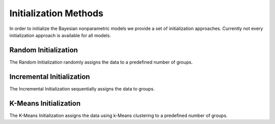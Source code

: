 .. _initialisation

Initialization Methods
===============

In order to initialize the Bayesian nonparametric models we provide a set of initialization approaches.
Currently not every initialization approach is available for all models.

Random Initialization
~~~~~~~~~~~~~~~~~~~~~~

The Random Initialization randomly assigns the data to a predefined number of groups.

.. code-block:: julia
		julia> init = RandomInitialisation()				#  Random Initialization with k = 2
		julia> init = RandomInitialisation(k = 5)		#  Random Initialization with k = 5

Incremental Initialization
~~~~~~~~~~~~~~~~~~~~~~

The Incremental Initialization sequentially assigns the data to groups.

.. code-block:: julia
		julia> init = IncrementalInitialisation()		#  Incremental Initialization k = 5

K-Means Initialization
~~~~~~~~~~~~~~~~~~~~~~

The K-Means Initialization assigns the data using k-Means clustering to a predefined number of groups.

.. code-block:: julia
		julia> init = KMeansInitialisation()				#  Random Initialisation with k = 2
		julia> init = KMeansInitialisation(k = 5)		#  Random Initialisation with k = 5
